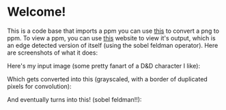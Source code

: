 * Welcome!
This is a code base that imports a ppm you can use [[https://www.online-utility.org/image/convert/to/PPM][this]] to convert a png to ppm. To view a ppm, you can use [[https://www.cs.rhodes.edu/welshc/COMP141_F16/ppmReader.html][this]] website to view it's output, which is an edge detected version of itself (using the sobel feldman operator). Here are screenshots of what it does:

Here's my input image (some pretty fanart of a D&D character I like):
[[file:/input-ss.png]]

Which gets converted into this (grayscaled, with a border of duplicated pixels for convolution):
[[file:/middle-step-ss.png]]

And eventually turns into this! (sobel feldman!!):
[[file:/output-ss.png]]
